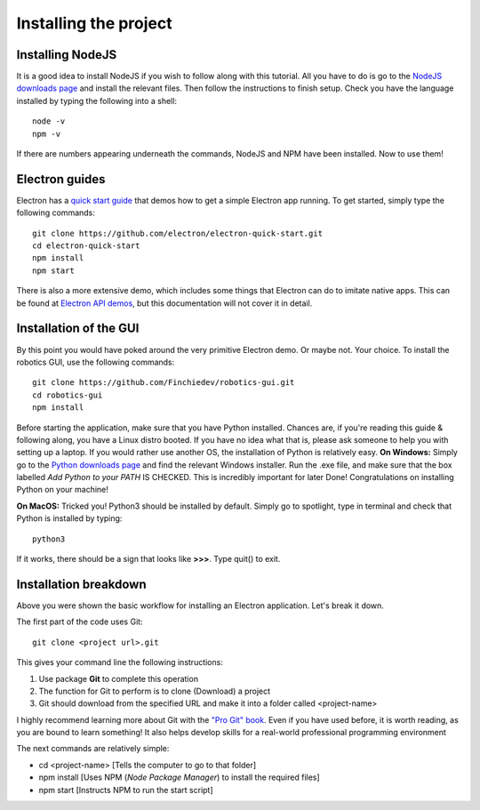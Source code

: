 Installing the project
======================
Installing NodeJS
^^^^^^^^^^^^^^^^^
It is a good idea to install NodeJS if you wish to follow along with this tutorial. All you have to do is go to the `NodeJS downloads page <https://nodejs.org/en/download/>`_ and install the relevant files.
Then follow the instructions to finish setup. Check you have the language installed by typing the following into a shell: ::
    node -v
    npm -v

If there are numbers appearing underneath the commands, NodeJS and NPM have been installed. Now to use them!

Electron guides
^^^^^^^^^^^^^^^
Electron has a `quick start guide <https://github.com/electron/electron-quick-start>`_ that demos how to get a simple Electron app running.
To get started, simply type the following commands: ::
    git clone https://github.com/electron/electron-quick-start.git
    cd electron-quick-start
    npm install
    npm start

There is also a more extensive demo, which includes some things that Electron can do to imitate native apps.
This can be found at `Electron API demos <https://github.com/electron/electron-api-demos>`_, but this documentation will not cover it in detail.

Installation of the GUI
^^^^^^^^^^^^^^^^^^^^^^^
By this point you would have poked around the very primitive Electron demo. Or maybe not. Your choice.
To install the robotics GUI, use the following commands: ::
    git clone https://github.com/Finchiedev/robotics-gui.git
    cd robotics-gui
    npm install

Before starting the application, make sure that you have Python installed. Chances are, if you're reading this guide & following along, you have a Linux distro booted.
If you have no idea what that is, please ask someone to help you with setting up a laptop. If you would rather use another OS, the installation of Python is relatively easy.
**On Windows:**
Simply go to the `Python downloads page <https://www.python.org/downloads/>`_ and find the relevant Windows installer.
Run the .exe file, and make sure that the box labelled *Add Python to your PATH* IS CHECKED. This is incredibly important for later
Done! Congratulations on installing Python on your machine!

**On MacOS:**
Tricked you! Python3 should be installed by default. Simply go to spotlight, type in terminal and check that Python is installed by typing: ::
    python3
If it works, there should be a sign that looks like **>>>**. Type quit() to exit.

Installation breakdown
^^^^^^^^^^^^^^^^^^^^^^^
Above you were shown the basic workflow for installing an Electron application. Let's break it down.

The first part of the code uses Git: ::

    git clone <project url>.git

This gives your command line the following instructions:

1. Use package **Git** to complete this operation
2. The function for Git to perform is to clone (Download) a project
3. Git should download from the specified URL and make it into a folder called <project-name>

I highly recommend learning more about Git with the `"Pro Git" book <https://git-scm.com/book/en/v2>`_. Even if you have used before, it is worth reading, as you are bound to learn something!
It also helps develop skills for a real-world professional programming environment

The next commands are relatively simple:

* cd <project-name> [Tells the computer to go to that folder]
* npm install [Uses NPM (*Node Package Manager*) to install the required files]
* npm start [Instructs NPM to run the start script]
